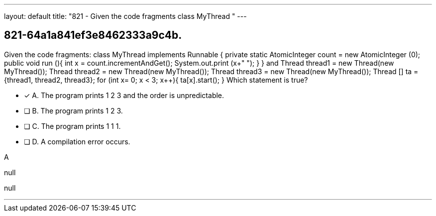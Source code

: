 ---
layout: default 
title: "821 - Given the code fragments class MyThread "
---


[.question]
== 821-64a1a841ef3e8462333a9c4b.


****

[.query]
--
Given the code fragments: class MyThread implements Runnable { private static AtomicInteger count = new AtomicInteger (0); public void run (){ int x = count.incrementAndGet(); System.out.print (x+" "); } } and Thread thread1 = new Thread(new MyThread()); Thread thread2 = new Thread(new MyThread()); Thread thread3 = new Thread(new MyThread()); Thread [] ta = {thread1, thread2, thread3}; for (int x= 0; x < 3; x++){ ta[x].start(); } Which statement is true?


--

[.list]
--
* [*] A. The program prints 1 2 3 and the order is unpredictable.
* [ ] B. The program prints 1 2 3.
* [ ] C. The program prints 1 1 1.
* [ ] D. A compilation error occurs.

--
****

[.answer]
A

[.explanation]
--
null
--

[.ka]
null

'''


